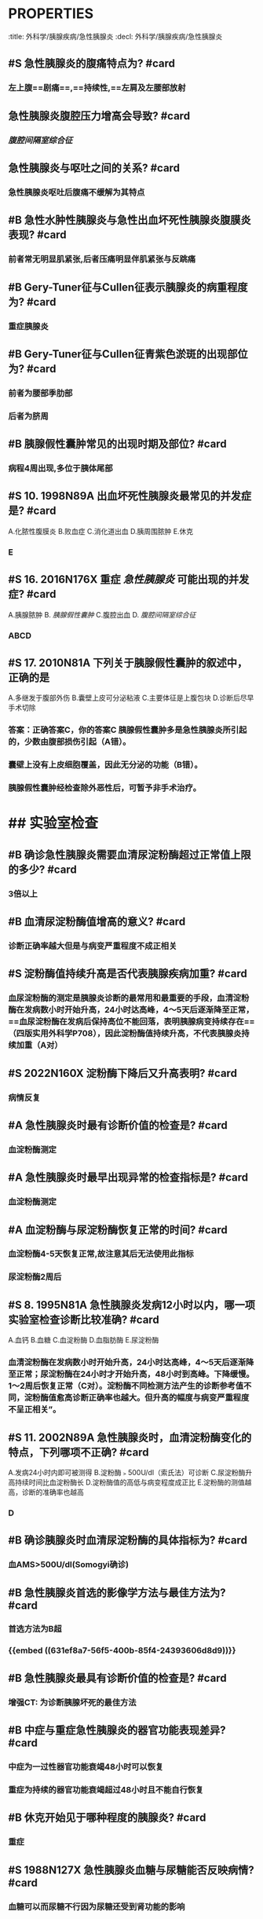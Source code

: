 * :PROPERTIES:
:title: 外科学/胰腺疾病/急性胰腺炎
:decl: 外科学/胰腺疾病/急性胰腺炎
:END:
* 急性胰腺炎我国最常见病因为? #card
** 胆道疾病
* #B 急性胰腺炎最常见的诱因为? #card
** 胆道疾病
* #S 急性胰腺炎的扳机酶是? #card
** [[胰蛋白酶原]]
* #S 3. 2005N91A 下列关于 [[急性胰腺炎]] 病因的叙述，错误的是? #card
A.胆汁逆流入胰管
B.乙醇对胰腺有直接毒性作用
C.ERCP检查可引发胰腺炎
D.与高脂血症关系不清
E.消化性溃疡易导致胰腺炎
** E 消化性溃疡只有在后壁穿孔并累及胰腺时才可能引起胰腺炎，极为少见
* #S 乙醇对胰腺的作用? #card
** 乙醇能直接损伤胰腺，还可刺激胰液分泌
* ## 临床表现
:PROPERTIES:
:heading: 2
:END:
** #S 急性胰腺炎的腹痛特点为? #card
*** 左上腹==剧痛==,==持续性,==左肩及左腰部放射
** 急性胰腺炎腹腔压力增高会导致? #card
*** [[腹腔间隔室综合征]]
** 急性胰腺炎与呕吐之间的关系? #card
*** 急性胰腺炎呕吐后腹痛不缓解为其特点
** #B 急性水肿性胰腺炎与急性出血坏死性胰腺炎腹膜炎表现? #card
*** 前者常无明显肌紧张,后者压痛明显伴肌紧张与反跳痛
** #B Gery-Tuner征与Cullen征表示胰腺炎的病重程度为? #card
*** 重症胰腺炎
** #B Gery-Tuner征与Cullen征青紫色淤斑的出现部位为? #card
*** 前者为腰部季肋部
*** 后者为脐周
** #B 胰腺假性囊肿常见的出现时期及部位? #card
*** 病程4周出现,多位于胰体尾部
** #S 10. 1998N89A 出血坏死性胰腺炎最常见的并发症是? #card
A.化脓性腹膜炎
B.败血症
C.消化道出血
D.胰周围脓肿
E.休克
*** E
** #S 16. 2016N176X 重症 [[急性胰腺炎]] 可能出现的并发症? #card
A.胰腺脓肿
B. [[胰腺假性囊肿]] 
C.腹腔出血
D. [[腹腔间隔室综合征]]
*** ABCD
** #S 17. 2010N81A 下列关于胰腺假性囊肿的叙述中，正确的是
A.多继发于腹部外伤
B.囊壁上皮可分泌粘液
C.主要体征是上腹包块
D.诊断后尽早手术切除
*** 答案：正确答案C，你的答案C 胰腺假性囊肿多是急性胰腺炎所引起的，少数由腹部损伤引起（A错）。
*** 囊壁上没有上皮细胞覆盖，因此无分泌的功能（B错）。
*** 胰腺假性囊肿经检查除外恶性后，可暂予非手术治疗。
* ## 实验室检查
:PROPERTIES:
:heading: 2
:END:
** #B 确诊急性胰腺炎需要血清尿淀粉酶超过正常值上限的多少? #card
*** 3倍以上
** #B 血清尿淀粉酶值增高的意义? #card
*** 诊断正确率越大但是与病变严重程度不成正相关
** #S 淀粉酶值持续升高是否代表胰腺疾病加重? #card
*** 血尿淀粉酶的测定是胰腺炎诊断的最常用和最重要的手段，血清淀粉酶在发病数小时开始升高，24小时达高峰，4～5天后逐渐降至正常，==血尿淀粉酶在发病后保持高位不能回落，表明胰腺病变持续存在==（四版实用外科学P708），因此淀粉酶值持续升高，不代表胰腺炎持续加重（A对）
** #S 2022N160X 淀粉酶下降后又升高表明? #card
:PROPERTIES:
:card-last-interval: 4
:card-repeats: 1
:card-ease-factor: 2.6
:card-next-schedule: 2022-10-14T13:37:26.534Z
:card-last-reviewed: 2022-10-10T13:37:26.535Z
:card-last-score: 5
:END:
*** 病情反复
** #A 急性胰腺炎时最有诊断价值的检查是? #card
*** 血淀粉酶测定
** #A 急性胰腺炎时最早出现异常的检查指标是? #card
*** 血淀粉酶测定
** #A 血淀粉酶与尿淀粉酶恢复正常的时间? #card
*** 血淀粉酶4-5天恢复正常,故注意其后无法使用此指标
*** 尿淀粉酶2周后
** #S 8. 1995N81A 急性胰腺炎发病12小时以内，哪一项实验室检查诊断比较准确? #card
A.血钙
B.血糖
C.血淀粉酶
D.血脂肪酶
E.尿淀粉酶
*** 血清淀粉酶在发病数小时开始升高，24小时达高峰，4～5天后逐渐降至正常；尿淀粉酶在24小时才开始升高，48小时到高峰。下降缓慢。1～2周后恢复正常（C对）。淀粉酶不同检测方法产生的诊断参考值不同，淀粉酶值愈高诊断正确率也越大。但升高的幅度与病变严重程度不呈正相关”。
** #S 11. 2002N89A 急性胰腺炎时，血清淀粉酶变化的特点，下列哪项不正确? #card
A.发病24小时内即可被测得
B.淀粉酶﹥500U/dl（索氏法）可诊断
C.尿淀粉酶升高持续时间比血淀粉酶长
D.淀粉酶值的高低与病变程度成正比
E.淀粉酶的测值越高，诊断的准确率也越高
*** D
** #B 确诊胰腺炎时血清尿淀粉酶的具体指标为? #card
*** 血AMS>500U/dl(Somogyi确诊)
** #B 急性胰腺炎首选的影像学方法与最佳方法为? #card
*** 首选方法为B超
*** {{embed ((631ef8a7-56f5-400b-85f4-24393606d8d9))}}
** #B 急性胰腺炎最具有诊断价值的检查是? #card
:PROPERTIES:
:id: 631ef8a7-56f5-400b-85f4-24393606d8d9
:END:
*** 增强CT: 为诊断胰腺坏死的最佳方法
** #B 中症与重症急性胰腺炎的器官功能表现差异? #card
:PROPERTIES:
:card-last-interval: 4
:card-repeats: 1
:card-ease-factor: 2.6
:card-next-schedule: 2022-10-14T13:37:23.869Z
:card-last-reviewed: 2022-10-10T13:37:23.869Z
:card-last-score: 5
:END:
*** 中症为一过性器官功能衰竭48小时可以恢复
*** 重症为持续的器官功能衰竭超过48小时且不能自行恢复
** #B 休克开始见于哪种程度的胰腺炎? #card
*** 重症
** #S 1988N127X 急性胰腺炎血糖与尿糖能否反映病情? #card
*** 血糖可以而尿糖不行因为尿糖还受到肾功能的影响
** #S 13. 2006N100A 男性，50岁，突发上腹痛8小时，剧烈，伴恶心呕吐。查体：末梢循环差，血压95/60mmHg，巩膜无黄染，全腹腹膜刺激征（+），以上腹为重，移动性浊音（+），肠鸣音弱，腹穿抽出血性液。为明确诊断，哪项检查最有效? #card
A.B超
B.CT
C.MRI
D.ERCP
E.腹穿液淀粉酶
*** 由“突发上腹痛8小时”，判断发生急腹症；病人全腹腹膜刺激征阳性，以上腹为重，可推断上腹部某器官（肝、脾、胃、肠道、胰腺）为原发病灶。若为 [[肝破裂]] 时，腹穿液应含有胆汁；若为 [[脾破裂]] ，则由于血液的刺激性弱，不会有全腹明显的刺激征；且肝脾通常不会自发破裂，多由外力引起；胃穿孔可引起体重减轻症状，但是穿刺抽出液应含有胃液及食物残渣；肠道破裂则腹穿液含有食物残渣或粪便。排除上述疾病后，可判断该病人为急性重型胰腺炎。急性胰腺炎时，最有诊断价值的检查是血淀粉酶测定。答案无此选项。患者移动性浊音（+），腹穿抽出血性液，因此腹穿液淀粉酶测定对诊断最有价值（E对）。MRI（C错）和ERCP（D错）对诊断帮助不大，且患者难以忍受。B超（A错）对诊断虽有帮助，但价值不如腹穿液淀粉酶测定。注意：虽然急性胰腺炎最具有诊断价值的影像学检查是增强CT，本题最佳答案不能选B，因为该患者腹穿已经抽出血性液体，且合并休克，临床上应选用一种最简单有效的方法尽快确诊，即将腹穿液送检查淀粉酶，不能将一个本已休克的重症患者送CT室做胰腺CT以明确诊断。
** #S 25. 2014N115A 女性，56岁。2天前突发持续上腹痛，阵发加剧，并腰背部胀痛，恶心、呕吐，急诊入院。既往有胆囊结石病史3年。查体：T36.9℃，P104次/分，R20次/分，BP130/80mmHg，巩膜无黄染，上腹较膨隆，压痛，轻度肌紧张及反跳痛，肠鸣音弱。化验：Hb128g/L，WBC16.7×10⁹/L，血淀粉酶786U/dl，尿淀粉酶1600U/dl。为确定诊断，最简单有效的腹部检查方法是? #card
A.CT
B.B超
C.MRI
D.X线片
*** 答案：正确答案B，你的答案A
** #S 25. 2014N115A 女性，56岁。2天前突发持续上腹痛，阵发加剧，并腰背部胀痛，恶心、呕吐，急诊入院。既往有胆囊结石病史3年。查体：T36.9℃，P104次/分，R20次/分，BP130/80mmHg，巩膜无黄染，上腹较膨隆，压痛，轻度肌紧张及反跳痛，肠鸣音弱。化验：Hb128g/L，WBC16.7×10⁹/L，血淀粉酶786U/dl，尿淀粉酶1600U/dl。为确定诊断，最简单有效的腹部检查方法是? #card
A.CT
B.B超
C.MRI
D.X线片
*** 答案：正确答案B，你的答案A
* ## 非手术治疗
:PROPERTIES:
:heading: 2
:END:
** #B 急性胰腺炎的基础治疗为? #card
*** 禁食与胃肠减压
** #B 急性胰腺炎诊断明确的情况下可以选用的解痉药包括? #card
*** [[山莨菪碱]] , [[阿托品]]
** #S 急性胰腺炎时的营养支持方式为? #card
*** 完全肠外营养支持
** #S 急性胰腺炎时抑制胰酶活性的药为? #card
*** 抑肽酶与加贝酯
** #S 23. 2009N117A 患者，男，55岁，昨天中午参加婚宴后下午开始腹痛，为持续性胀痛，牵涉到后背，伴恶心、呕吐。有胆囊结石病10年。查体：体温37.2℃，血压110/82mmHg，脉率108次/分，呼吸24次/分，Hb108，巩膜可疑黄染，上腹膨隆，全腹压痛，以左上腹为重，轻度肌紧张，肠鸣音1～2次/分。WBC11×10⁹/L，N80%，血淀粉酶1500U/dL，尿淀粉酶2200U/dL，B超显示胆囊多发结石，总胆管宽0.8cm，胰腺增大，边界不清，胰周有积液。2周后，病情稳定，体温不高，CT见胰体尾部增强不均匀，小网膜囊10cm×8cm液性包块。此时需做的处理是? #card
A.手术清创引流
B.腹腔穿刺引流
C.切除胆囊，总胆管探查引流
D.继续保守治疗，2个月后处理囊肿和胆道
*** 患者诊断为急性胰腺炎，2周后病情稳定，见到胰体尾部一个液性包块，病人无不适表现，最有可能是伴发了胰腺假性囊肿。对于胰腺假性囊肿，在囊壁尚未成熟前，若检查排除恶性可能后，可暂予非手术治疗。==一般须待囊肿壁成熟后（6周以上）再作内引流或外引流术。因此，该患者此时需继续保守治疗，2个月后处理囊肿和胆道（D对）。== 
#+BEGIN_QUOTE
27. 2014N117A 女性，56岁。2天前突发持续上腹痛，阵发加剧，并腰背部胀痛，恶心、呕吐，急诊入院。既往有胆囊结石病史3年。查体：T36.9℃，P104次/分，R20次/分，BP130/80mmHg，巩膜无黄染，上腹较膨隆，压痛，轻度肌紧张及反跳痛，肠鸣音弱。化验：Hb128g/L，WBC16.7×10⁹/L，血淀粉酶786U/dl，尿淀粉酶1600U/dl。2周后，病情尚平稳，但上腹部可触及一包块，B超显示为一7×6cm囊性肿物。此时应采取的治疗方法是
A.继续保守治疗
B.囊肿切开引流术
C.囊肿空肠吻合术
D.手术切除囊肿
答案：正确答案A，你的答案A
#+END_QUOTE
** #S 34. 2018N98A 男性，39岁。饱餐饮酒后出现上腹部持续性疼痛伴恶心呕吐6小时入院。查体：T 37℃，P110次/分，BP136/86mmHg，腹部平坦，中上腹有压痛，轻度肌紧张，肠鸣音正常。化验血WBC 12×10⁹/L，N 78%，血清淀粉酶2130U/dL。拟诊急性胰腺炎。入院后的腹部增强CT检查提示：胰腺增大，密度不均，边界模糊，胰周有中等量渗出液，胰腺体尾部片状低密度、强化不均匀。首选的治疗方式是? #card
A.手术清除坏死组织并引流
B.穿刺置管引流积液
C.胰腺体尾部切除术
D.全身支持保守治疗
*** D
** #S 35. 2018N99A 男性，39岁。饱餐饮酒后出现上腹部持续性疼痛伴恶心呕吐6小时入院。查体：T 37℃，P110次/分，BP136/86mmHg，腹部平坦，中上腹有压痛，轻度肌紧张，肠鸣音正常。化验血WBC 12×10⁹/L，N 78%，血清淀粉酶2130U/dL。拟诊急性胰腺炎。对判断患者的预后最有价值的化验结果是
A.血清淀粉酶升高3倍以上
B.血清钙降至2.0mmol/L以下
C.早期血糖升高
D.血清脂肪酶升高
*** 答案：正确答案B，你的答案A，由于急性坏死性胰腺炎周围组织脂肪坏死和脂肪内钙皂形成消耗了钙，所以血钙水平的降低也侧面代表了胰腺坏死的程度，血钙降低往往发生在发病后2～3天后，如果血钙水平明显降低，持续低于2.0mmol/L以下（B对），常预示病情严重（八版黄家驷外科学P1634）。
* ## 手术治疗
:PROPERTIES:
:heading: 2
:END:
** #S 急性胰腺炎的手术治疗指征为? #card
*** 不能排除其他 [[急腹症]]
*** 胆总管下端梗阻或胆道感染者
*** 合并肠穿孔,大出血或胰腺假性囊肿
*** 胰腺或胰腺周围组织坏死或继发感染
** #S 12. 2017N163X 急性胰腺炎手术适应证为? #card
A.膀胱测压22mmHg
B.合并胆道梗阻
C.保守治疗后，病情急剧恶化
D.脓肿形成
*** 答案：正确答案BCD，你的答案ABCD
** #S 20. 2008N112A 患者，女，39岁。因持续上腹痛伴恶心、呕吐3天入院。5年来有胆囊结石病，常有短暂上腹不适症状。B超显示胆囊多发小结石，总胆管宽9mm，其内未见结石，胰腺肿大增厚，周围有积液。查体：体温37.7℃，脉率106次/分，呼吸28次/分，血压132/86mmHg，巩膜不黄，肺无音，上腹压痛，轻度肌紧张和反跳痛，肠鸣音较弱。化验：WBC13.5×10⁹/L，血尿淀粉酶高出正常一倍以上。对该患者的最佳治疗方案是? #card
A.禁食、胃肠减压、补液止痛
B.即刻急诊手术引流
C.抗感染，体温超过38.5℃则手术引流
D.腹腔灌洗
*** 目前该患者最佳治疗方案为抗感染，体温超过38.5℃表明腹腔内感染严重，须手术清除坏死组织并作引流术（C对）。禁食、胃肠减压、补液止痛（A错）为急性胰腺炎的一般对症治疗之一。对于急性胰腺炎不主张早期手术治疗（B错）。==炎症早期，胰腺组织坏死严重，与周围组织分界不清，手术不仅无法阻止病情进展，反而能造成感染的扩散。==腹腔灌洗（D错）可用于治疗弥漫性化脓性腹膜炎，以清除腹腔内脓液，减少粘连。
**
*